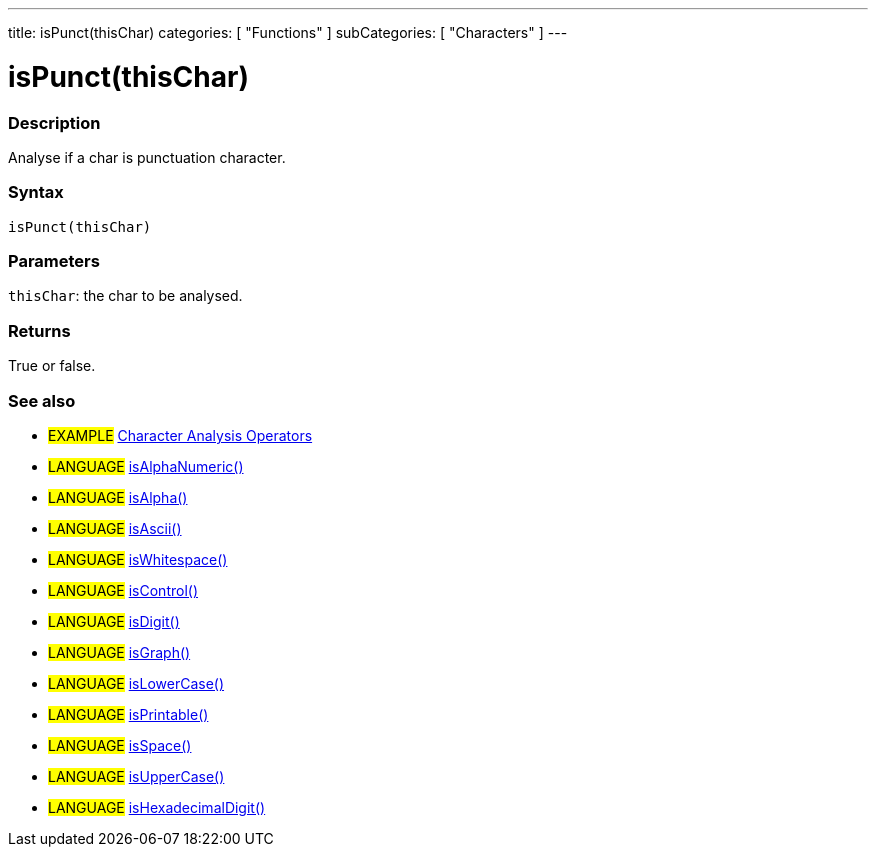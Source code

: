 ---
title: isPunct(thisChar)
categories: [ "Functions" ]
subCategories: [ "Characters" ]
---

:source-highlighter: pygments
:pygments-style: arduino



= isPunct(thisChar)


// OVERVIEW SECTION STARTS
[#overview]
--

[float]
=== Description
Analyse if a char is punctuation character.
[%hardbreaks]


[float]
=== Syntax
`isPunct(thisChar)`


[float]
=== Parameters
`thisChar`: the char to be analysed.

[float]
=== Returns
True or false.

--
// OVERVIEW SECTION ENDS




// HOW TO USE SECTION STARTS
[#howtouse]
--

[float]
=== See also
// Link relevant content by category, such as other Reference terms (please add the tag #LANGUAGE#),
// definitions (please add the tag #DEFINITION#), and examples of Projects and Tutorials
// (please add the tag #EXAMPLE#)  ►►►►► THIS SECTION IS MANDATORY ◄◄◄◄◄
[role="example"]
* #EXAMPLE# link:../CharacterAnalysis[Character Analysis Operators]

[role="language"]
* #LANGUAGE# link:../isAlphaNumeric[isAlphaNumeric()] +
* #LANGUAGE# link:../isAlpha[isAlpha()] +
* #LANGUAGE# link:../isAscii[isAscii()] +
* #LANGUAGE# link:../isWhitespace[isWhitespace()] +
* #LANGUAGE# link:../isControl[isControl()] +
* #LANGUAGE# link:../isDigit[isDigit()] +
* #LANGUAGE# link:../isGraph[isGraph()] +
* #LANGUAGE# link:../isLowerCase[isLowerCase()] +
* #LANGUAGE# link:../isPrintable[isPrintable()] +
* #LANGUAGE# link:../isSpace[isSpace()] +
* #LANGUAGE# link:../isUpperCase[isUpperCase()] +
* #LANGUAGE# link:../isHexadecimalDigit[isHexadecimalDigit()]
--
// HOW TO USE SECTION ENDS
